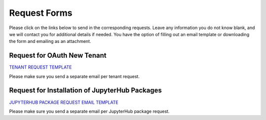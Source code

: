 .. role:: raw-html-m2r(raw)
   :format: html


=============
Request Forms
=============

Please click on the links below to send in the corresponding requests. Leave any information you do not know blank, and we will contact you for additional details if needed. You have the option of filling out an email template or downloading the form and emailing as an attachment. 

Request for OAuth New Tenant
-----------------------------------

`TENANT REQUEST TEMPLATE <mailto:cic@consult.tacc.utexas.edu?cc=cicsupport@tacc.utexas.edu&Subject=Tenant%20Request:%20&body=Created%20Via%20Email%0d%0d-------%0d%0dYour %20Name:%0d%0d%0dTenant%20Name:%0d%0d%0dTenant%20URL:%0d%0d%0dTenant%20Owner%20Name:%0d%0d%0dTenant%20Owner%20Email:%0d%0d%0dTenant%20Admin%20Accounts:%0d%0d%0dTenant%20Identity%20Provider:%0d%0d%0dService%20Capacity%20Needed%20(if%20any):%0d%0d%0dGrant%20or%20Funding%20Source%0d%0d%0dProject%20Description:%0d%0d%0dAdditional%20Services%20Needed%20(e.g.%20JupyterHub)%0d%0d%0dOther%20Information:>`_


.. raw:: html

   <a href="https://drive.google.com/file/d/1H84L1wXsSmIjYIO9HqhVsiwo6LJ5GAFs/view?usp=sharing" download>TENANT REQUEST FORM</a><br>

Please make sure you send a separate email per tenant request.


Request for Installation of JupyterHub Packages
-----------------------------------------------

`JUPYTERHUB PACKAGE REQUEST EMAIL TEMPLATE <mailto:cic@consult.tacc.utexas.edu?cc=cicsupport@tacc.utexas.edu&Subject=JupyterHub%20Package%20Request:&body=Created%20Via%20Email%0d%0d-------%0d%0dYour%20Name:%0d%0d%0dYour%20Email:%0d%0d%0dTenant(s)%20to%20install%20packages%20for:%0d%0d%0dPackage%20Name%20and%20version:%0d%0d%0dHow%20it%20is%20installed%20(pip,%20conda,%20or%20other):%0d%0d%0dIf%20"other"%20installation%20type%20above,%20provide%20details:%0d%0d%0dHow%20to%20import%20package:>`_

.. raw:: html

   <a href="https://drive.google.com/file/d/1C40gKH7sae2GmOVgc4TIcpaHDiSfr3RZ/view?usp=sharing" download>JUPYTERHUB PACKAGE REQUEST FORM</a><br>

Please make sure you send a separate email per JupyterHub package request.




